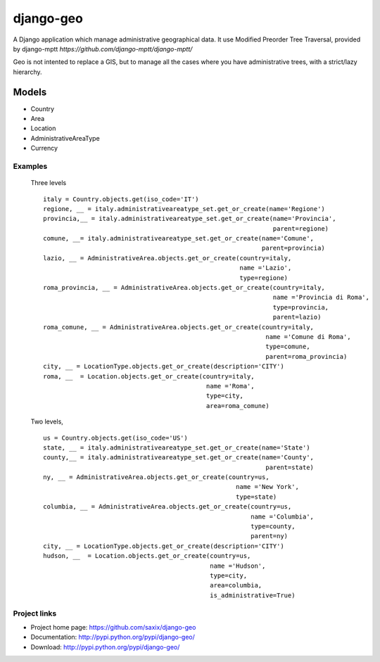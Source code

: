 ================
django-geo
================

.. image:: https://secure.travis-ci.org/saxix/django-geo.png?branch=master
   :target: http://travis-ci.org/saxix/django-geo/

A Django application which manage administrative geographical data.
It use Modified Preorder Tree Traversal, provided by django-mptt `https://github.com/django-mptt/django-mptt/`

Geo is not intented to replace a GIS, but to manage all the cases where you have
administrative trees, with a strict/lazy hierarchy.

Models
======

* Country
* Area
* Location
* AdministrativeAreaType
* Currency

Examples
--------

 Three levels ::

    italy = Country.objects.get(iso_code='IT')
    regione, __ = italy.administrativeareatype_set.get_or_create(name='Regione')
    provincia,__ = italy.administrativeareatype_set.get_or_create(name='Provincia',
                                                                  parent=regione)
    comune, __= italy.administrativeareatype_set.get_or_create(name='Comune',
                                                               parent=provincia)
    lazio, __ = AdministrativeArea.objects.get_or_create(country=italy,
                                                         name ='Lazio',
                                                         type=regione)
    roma_provincia, __ = AdministrativeArea.objects.get_or_create(country=italy,
                                                                  name ='Provincia di Roma',
                                                                  type=provincia,
                                                                  parent=lazio)
    roma_comune, __ = AdministrativeArea.objects.get_or_create(country=italy,
                                                                name ='Comune di Roma',
                                                                type=comune,
                                                                parent=roma_provincia)
    city, __ = LocationType.objects.get_or_create(description='CITY')
    roma, __  = Location.objects.get_or_create(country=italy,
                                                name ='Roma',
                                                type=city,
                                                area=roma_comune)

 Two levels, ::

    us = Country.objects.get(iso_code='US')
    state, __ = italy.administrativeareatype_set.get_or_create(name='State')
    county,__ = italy.administrativeareatype_set.get_or_create(name='County',
                                                                parent=state)
    ny, __ = AdministrativeArea.objects.get_or_create(country=us,
                                                        name ='New York',
                                                        type=state)
    columbia, __ = AdministrativeArea.objects.get_or_create(country=us,
                                                            name ='Columbia',
                                                            type=county,
                                                            parent=ny)
    city, __ = LocationType.objects.get_or_create(description='CITY')
    hudson, __  = Location.objects.get_or_create(country=us,
                                                 name ='Hudson',
                                                 type=city,
                                                 area=columbia,
                                                 is_administrative=True)

Project links
-------------

* Project home page: https://github.com/saxix/django-geo
* Documentation: http://pypi.python.org/pypi/django-geo/
* Download: http://pypi.python.org/pypi/django-geo/
